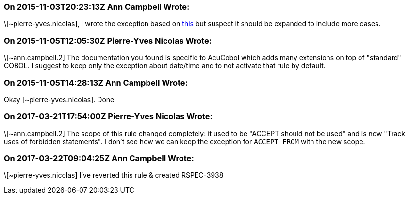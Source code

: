 === On 2015-11-03T20:23:13Z Ann Campbell Wrote:
\[~pierre-yves.nicolas], I wrote the exception based on http://supportline.microfocus.com/Documentation/AcucorpProducts/docs/v6_online_doc/gtman3/gt3678.htm[this] but suspect it should be expanded to include more cases.

=== On 2015-11-05T12:05:30Z Pierre-Yves Nicolas Wrote:
\[~ann.campbell.2] The documentation you found is specific to AcuCobol which adds many extensions on top of "standard" COBOL. I suggest to keep only the exception about date/time and to not activate that rule by default.

=== On 2015-11-05T14:28:13Z Ann Campbell Wrote:
Okay [~pierre-yves.nicolas]. Done

=== On 2017-03-21T17:54:00Z Pierre-Yves Nicolas Wrote:
\[~ann.campbell.2] The scope of this rule changed completely: it used to be "ACCEPT should not be used" and is now "Track uses of forbidden statements". I don't see how we can keep the exception for ``++ACCEPT FROM++`` with the new scope.

=== On 2017-03-22T09:04:25Z Ann Campbell Wrote:
\[~pierre-yves.nicolas] I've reverted this rule & created RSPEC-3938 

